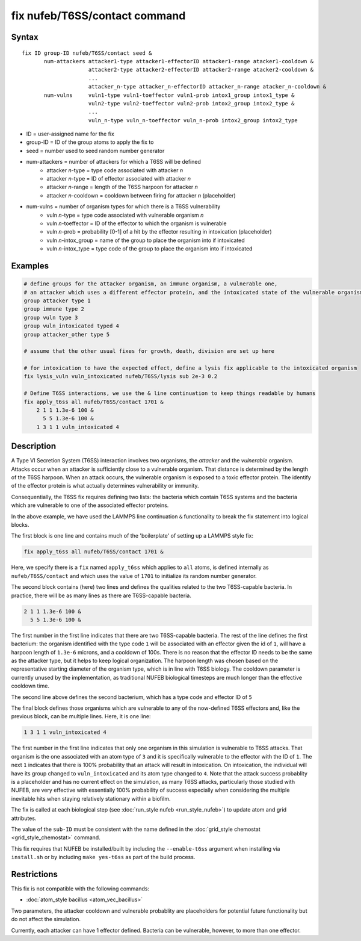 .. index:: fix nufeb/T6SS/contact

fix nufeb/T6SS/contact command
==============================

Syntax
""""""

.. parsed-literal::
    
     fix ID group-ID nufeb/T6SS/contact seed & 
            num-attackers attacker1-type attacker1-effectorID attacker1-range atacker1-cooldown &
                          attacker2-type attacker2-effectorID attacker2-range atacker2-cooldown &
                          ...
                          attacker_n-type attacker_n-effectorID attacker_n-range atacker_n-cooldown &
            num-vulns     vuln1-type vuln1-toeffector vuln1-prob intox1_group intox1_type &
                          vuln2-type vuln2-toeffector vuln2-prob intox2_group intox2_type &
                          ...
                          vuln_n-type vuln_n-toeffector vuln_n-prob intox2_group intox2_type

* ID = user-assigned name for the fix
* group-ID = ID of the group atoms to apply the fix to
* seed = number used to seed random number generator
* num-attackers = number of attackers for which a T6SS will be defined
    * attacker *n*-type = type code associated with attacker *n*
    * attacker *n*-type = ID of effector associated with attacker *n* 
    * attacker *n*-range = length of the T6SS harpoon for attacker *n*
    * attacker *n*-cooldown = cooldown between firing for attacker *n* (placeholder)
* num-vulns = number of organism types for which there is a T6SS vulnerability
    * vuln *n*-type = type code associated with vulnerable organism *n*
    * vuln *n*-toeffector = ID of the effector to which the organism is vulnerable
    * vuln *n*-prob = probability [0-1] of a hit by the effector resulting in intoxication (placeholder)
    * vuln *n*-intox_group = name of the group to place the organism into if intoxicated
    * vuln *n*-intox_type = type code of the group to place the organism into if intoxicated

Examples
""""""""

.. code-block::

   # define groups for the attacker organism, an immune organism, a vulnerable one, 
   # an attacker which uses a different effector protein, and the intoxicated state of the vulnerable organism
   group attacker type 1
   group immune type 2
   group vuln type 3
   group vuln_intoxicated typed 4
   group attacker_other type 5

   # assume that the other usual fixes for growth, death, division are set up here
   
   # for intoxication to have the expected effect, define a lysis fix applicable to the intoxicated organism
   fix lysis_vuln vuln_intoxicated nufeb/T6SS/lysis sub 2e-3 0.2

   # Define T6SS interactions, we use the & line continuation to keep things readable by humans
   fix apply_t6ss all nufeb/T6SS/contact 1701 &
       2 1 1 1.3e-6 100 &
         5 5 1.3e-6 100 &
       1 3 1 1 vuln_intoxicated 4
  
Description
"""""""""""

A Type VI Secretion System (T6SS) interaction involves two organisms, the *attacker* and the *vulnerable* organism. Attacks occur when an attacker is sufficiently close to a vulnerable organism. That distance is determined by the length of the T6SS harpoon.  When an attack occurs, the vulnerable organism is exposed to a toxic effector protein. The identify of the effector protein is what actually determines vulnerability or immunity. 

Consequentially, the T6SS fix requires defining two lists: the bacteria which contain T6SS systems and the bacteria which are vulnerable to one of the associated effector proteins.

In the above example, we have used the LAMMPS line continuation ``&`` functionality to break the fix statement into logical blocks.

The first block is one line and contains much of the 'boilerplate' of setting up a LAMMPS style fix:

.. code-block::

   fix apply_t6ss all nufeb/T6SS/contact 1701 &

Here, we specify there is a ``fix`` named ``apply_t6ss`` which applies to ``all`` atoms, is defined internally as ``nufeb/T6SS/contact`` and which uses the value of ``1701`` to initialize its random number generator.

The second block contains (here) two lines and defines the qualities related to the two T6SS-capable bacteria. In practice, there will be as many lines as there are T6SS-capable bacteria.

.. code-block::

       2 1 1 1.3e-6 100 &
         5 5 1.3e-6 100 &
 
The first number in the first line indicates that there are two T6SS-capable bacteria.  The rest of the line defines the first bacterium: the organism identified with the type code ``1`` will be associated with an effector given the id of ``1``, will have a harpoon length of ``1.3e-6`` microns, and a cooldown of 100s. There is no reason that the effector ID needs to be the same as the attacker type, but it helps to keep logical organization. The harpoon length was chosen based on the representative starting diameter of the organism type, which is in line with T6SS biology.  The cooldown parameter is currently unused by the implementation, as traditional NUFEB biological timesteps are much longer than the effective cooldown time.

The second line above defines the second bacterium, which has a type code and effector ID of ``5``

The final block defines those organisms which are vulnerable to any of the now-defined T6SS effectors and, like the previous block, can be multiple lines.
Here, it is one line:
       
.. code-block::

       1 3 1 1 vuln_intoxicated 4

The first number in the first line indicates that only one organism in this simulation is vulnerable to T6SS attacks.  That organism is the one associated with an atom type of ``3`` and it is specifically vulnerable to the effector with the ID of ``1``.  The next ``1`` indicates that there is 100% probability that an attack will result in intoxication. On intoxication, the individual will have its group changed to ``vuln_intoxicated`` and its atom type changed to ``4``.  Note that the attack success probablity is a placeholder and has no current effect on the simulation, as many T6SS attacks, particularly those studied with NUFEB, are very effective with essentially 100% probability of success especially when considering the multiple inevitable hits when staying relatively stationary within a biofilm.


The fix is called at each biological step (see :doc:`run_style nufeb <run_style_nufeb>`)
to update atom and grid attributes.

The value of the ``sub-ID`` must be consistent with the name defined in the
:doc:`grid_style chemostat <grid_style_chemostat>` command.

This fix requires that NUFEB be installed/built by including the ``--enable-t6ss`` argument when installing via ``install.sh`` or by including ``make yes-t6ss`` as part of the build process. 

Restrictions
"""""""""""""
This fix is not compatible with the following commands:

* :doc:`atom_style bacillus <atom_vec_bacillus>`

Two parameters, the attacker cooldown and vulnerable probablity are placeholders for potential future functionality but do not affect the simulation. 

Currently, each attacker can have 1 effector defined. Bacteria can be vulnerable, however, to more than one effector.
